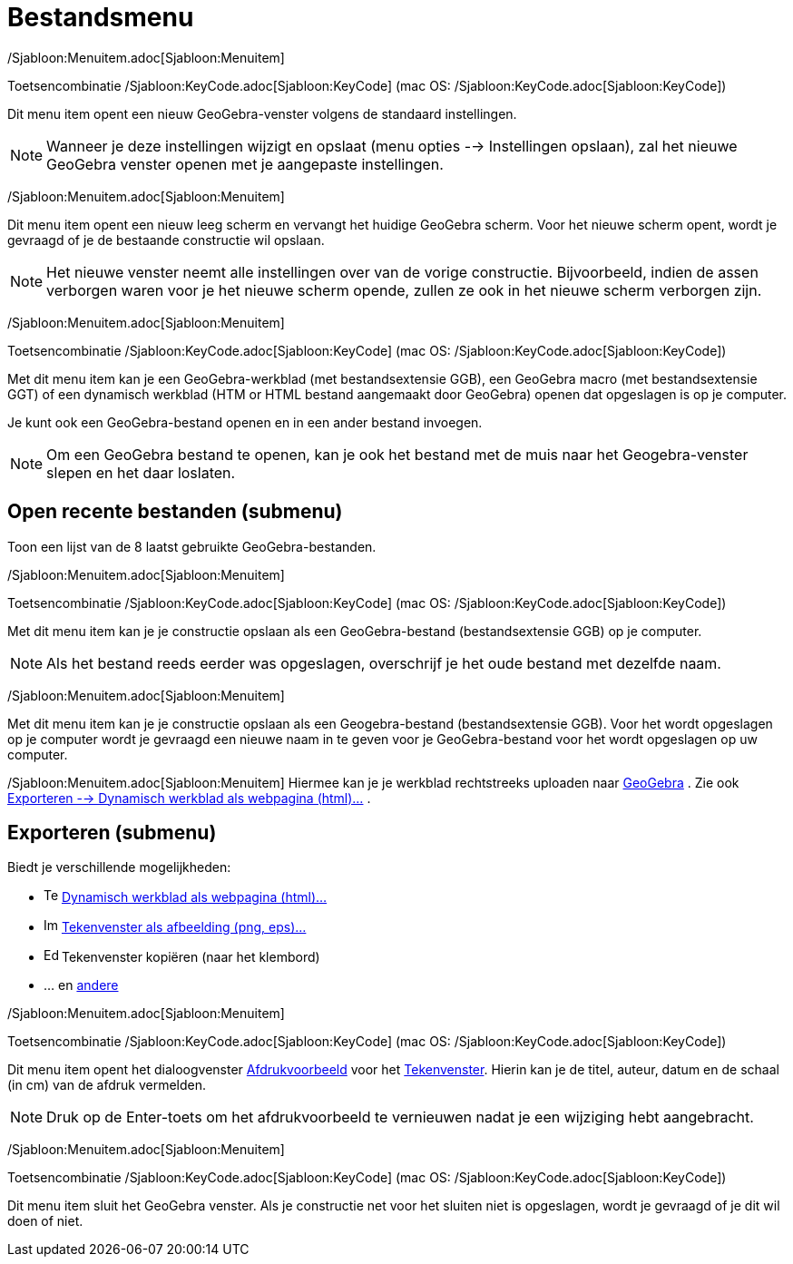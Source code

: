 = Bestandsmenu
ifdef::env-github[:imagesdir: /nl/modules/ROOT/assets/images]

/Sjabloon:Menuitem.adoc[Sjabloon:Menuitem]

Toetsencombinatie /Sjabloon:KeyCode.adoc[Sjabloon:KeyCode] (mac OS: /Sjabloon:KeyCode.adoc[Sjabloon:KeyCode])

Dit menu item opent een nieuw GeoGebra-venster volgens de standaard instellingen.

[NOTE]
====

Wanneer je deze instellingen wijzigt en opslaat (menu opties --> Instellingen opslaan), zal het nieuwe GeoGebra venster
openen met je aangepaste instellingen.

====

/Sjabloon:Menuitem.adoc[Sjabloon:Menuitem]

Dit menu item opent een nieuw leeg scherm en vervangt het huidige GeoGebra scherm. Voor het nieuwe scherm opent, wordt
je gevraagd of je de bestaande constructie wil opslaan.

[NOTE]
====

Het nieuwe venster neemt alle instellingen over van de vorige constructie. Bijvoorbeeld, indien de assen verborgen waren
voor je het nieuwe scherm opende, zullen ze ook in het nieuwe scherm verborgen zijn.

====

/Sjabloon:Menuitem.adoc[Sjabloon:Menuitem]

Toetsencombinatie /Sjabloon:KeyCode.adoc[Sjabloon:KeyCode] (mac OS: /Sjabloon:KeyCode.adoc[Sjabloon:KeyCode])

Met dit menu item kan je een GeoGebra-werkblad (met bestandsextensie GGB), een GeoGebra macro (met bestandsextensie GGT)
of een dynamisch werkblad (HTM or HTML bestand aangemaakt door GeoGebra) openen dat opgeslagen is op je computer.

Je kunt ook een GeoGebra-bestand openen en in een ander bestand invoegen.

[NOTE]
====

Om een GeoGebra bestand te openen, kan je ook het bestand met de muis naar het Geogebra-venster slepen en het daar
loslaten.

====

== Open recente bestanden (submenu)

Toon een lijst van de 8 laatst gebruikte GeoGebra-bestanden.

/Sjabloon:Menuitem.adoc[Sjabloon:Menuitem]

Toetsencombinatie /Sjabloon:KeyCode.adoc[Sjabloon:KeyCode] (mac OS: /Sjabloon:KeyCode.adoc[Sjabloon:KeyCode])

Met dit menu item kan je je constructie opslaan als een GeoGebra-bestand (bestandsextensie GGB) op je computer.

[NOTE]
====

Als het bestand reeds eerder was opgeslagen, overschrijf je het oude bestand met dezelfde naam.

====

/Sjabloon:Menuitem.adoc[Sjabloon:Menuitem]

Met dit menu item kan je je constructie opslaan als een Geogebra-bestand (bestandsextensie GGB). Voor het wordt
opgeslagen op je computer wordt je gevraagd een nieuwe naam in te geven voor je GeoGebra-bestand voor het wordt
opgeslagen op uw computer.

/Sjabloon:Menuitem.adoc[Sjabloon:Menuitem] Hiermee kan je je werkblad rechtstreeks uploaden naar
https://www.geogebra.org/[GeoGebra] . Zie ook xref:/Exporteer_werkblad_uitleg.adoc[Exporteren --> Dynamisch werkblad als
webpagina (html)...] .

== Exporteren (submenu)

Biedt je verschillende mogelijkheden:

* image:Text-html.png[Text-html.png,width=16,height=16] xref:/Exporteer_werkblad_uitleg.adoc[Dynamisch werkblad als
webpagina (html)...]
* image:Image-x-generic.png[Image-x-generic.png,width=16,height=16]
xref:/Exporteer_uitleg_bij_tekenvenster.adoc[Tekenvenster als afbeelding (png, eps)…]
* image:Edit-copy.png[Edit-copy.png,width=16,height=16] Tekenvenster kopiëren (naar het klembord)
* ... en xref:/Eporteer_naar_LaTeX_PGF_PSTricks_en_Asymptote.adoc[andere]

/Sjabloon:Menuitem.adoc[Sjabloon:Menuitem]

Toetsencombinatie /Sjabloon:KeyCode.adoc[Sjabloon:KeyCode] (mac OS: /Sjabloon:KeyCode.adoc[Sjabloon:KeyCode])

Dit menu item opent het dialoogvenster xref:/Afdrukvoorbeeld.adoc[Afdrukvoorbeeld] voor het
xref:/Tekenvenster.adoc[Tekenvenster]. Hierin kan je de titel, auteur, datum en de schaal (in cm) van de afdruk
vermelden.

[NOTE]
====

Druk op de Enter-toets om het afdrukvoorbeeld te vernieuwen nadat je een wijziging hebt aangebracht.

====

/Sjabloon:Menuitem.adoc[Sjabloon:Menuitem]

Toetsencombinatie /Sjabloon:KeyCode.adoc[Sjabloon:KeyCode] (mac OS: /Sjabloon:KeyCode.adoc[Sjabloon:KeyCode])

Dit menu item sluit het GeoGebra venster. Als je constructie net voor het sluiten niet is opgeslagen, wordt je gevraagd
of je dit wil doen of niet.

